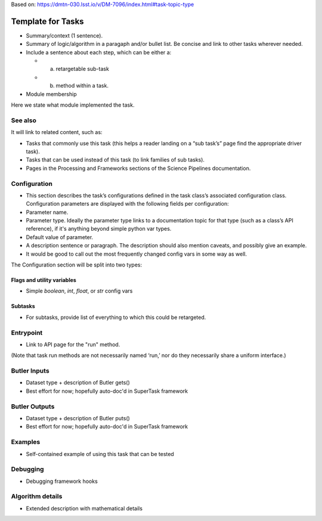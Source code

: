 
Based on: https://dmtn-030.lsst.io/v/DM-7096/index.html#task-topic-type

##################
Template for Tasks
##################

- Summary/context (1 sentence).

- Summary of logic/algorithm in a paragaph and/or bullet list.  Be concise and link to other tasks wherever needed.

- Include a sentence about each step, which can be either a:
  
  - a) retargetable sub-task

  - b) method within a task.

- Module membership

Here we state what module implemented the task.

See also
=========

.. seealso::

   Will put in a seealso directive like this.
   
It will link to related content, such as:

- Tasks that commonly use this task (this helps a reader landing on a “sub task’s” page find the appropriate driver task).
  
- Tasks that can be used instead of this task (to link families of sub tasks).

- Pages in the Processing and Frameworks sections of the Science Pipelines documentation.

    
Configuration
=============

- This section describes the task’s configurations defined in the task class’s associated configuration class. Configuration parameters are displayed with the following fields per configuration:


- Parameter name.

- Parameter type. Ideally the parameter type links to a documentation topic for that type (such as a class’s API reference), if it's anything beyond simple python var types.

- Default value of parameter.

- A description sentence or paragraph. The description should also mention caveats, and possibly give an example.

- It would be good to call out the most frequently changed config vars in some way as well.

The Configuration section will be split into two types:

Flags  and utility variables
----------------------------

- Simple `boolean`, `int`, `float`, or `str` config vars
  
Subtasks
--------

- For subtasks, provide list of everything to which this could be retargeted.


Entrypoint
==========

- Link to API page for the "run" method.

(Note that task run methods are not necessarily named ‘run,’ nor do they necessarily share a uniform interface.)

Butler Inputs
=============

- Dataset type + description of Butler gets()

- Best effort for now; hopefully auto-doc'd in SuperTask framework

Butler Outputs
==============

- Dataset type + description of Butler puts()

- Best effort for now; hopefully auto-doc'd in SuperTask framework

Examples
========

- Self-contained example of using this task that can be tested

Debugging
=========

- Debugging framework hooks


Algorithm details
====================

- Extended description with mathematical details
